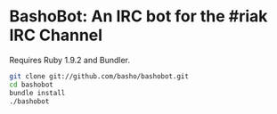 * BashoBot: An IRC bot for the #riak IRC Channel

  Requires Ruby 1.9.2 and Bundler.

#+BEGIN_SRC bash
git clone git://github.com/basho/bashobot.git
cd bashobot
bundle install
./bashobot
#+END_SRC

